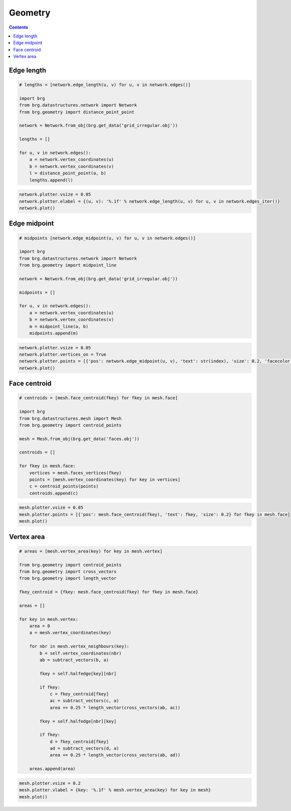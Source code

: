 .. _geometry:

********************************************************************************
Geometry
********************************************************************************

.. contents::


Edge length
===========

.. code-block:: python

    # lengths = [network.edge_length(u, v) for u, v in network.edges()]

    import brg
    from brg.datastructures.network import Network
    from brg.geometry import distance_point_point

    network = Network.from_obj(brg.get_data('grid_irregular.obj'))

    lengths = []

    for u, v in network.edges():
        a = network.vertex_coordinates(u)
        b = network.vertex_coordinates(v)
        l = distance_point_point(a, b)
        lengths.append(l)


.. code-block:: python

    network.plotter.vsize = 0.05
    network.plotter.elabel = {(u, v): '%.1f' % network.edge_length(u, v) for u, v in network.edges_iter()}
    network.plot()


.. plot::

    import brg
    from brg.datastructures.network import Network

    network = Network.from_obj(brg.get_data('grid_irregular.obj'))

    network.plotter.vsize = 0.05
    network.plotter.elabel = {(u, v): '%.1f' % network.edge_length(u, v) for u, v in network.edges_iter()}
    network.plot()


Edge midpoint
=============

.. code-block:: python

    # midpoints [network.edge_midpoint(u, v) for u, v in network.edges()]

    import brg
    from brg.datastructures.network import Network
    from brg.geometry import midpoint_line

    network = Network.from_obj(brg.get_data('grid_irregular.obj'))

    midpoints = []

    for u, v in network.edges():
        a = network.vertex_coordinates(u)
        b = network.vertex_coordinates(v)
        m = midpoint_line(a, b)
        midpoints.append(m)


.. code-block:: python
    
    network.plotter.vsize = 0.05
    network.plotter.vertices_on = True
    network.plotter.points = [{'pos': network.edge_midpoint(u, v), 'text': str(index), 'size': 0.2, 'facecolor': '#eeeeee'} for index, u, v in network.edges_enum()]
    network.plot()


.. plot::

    import brg
    from brg.datastructures.network import Network

    network = Network.from_obj(brg.get_data('grid_irregular.obj'))

    network.plotter.vsize = 0.05
    network.plotter.vertices_on = True
    network.plotter.points = [{'pos': network.edge_midpoint(u, v), 'text': str(index), 'size': 0.2, 'facecolor': '#eeeeee'} for index, u, v in network.edges_enum()]
    network.plot()


Face centroid
=============

.. code-block:: python

    # centroids = [mesh.face_centroid(fkey) for fkey in mesh.face]

    import brg
    from brg.datastructures.mesh import Mesh
    from brg.geometry import centroid_points

    mesh = Mesh.from_obj(brg.get_data('faces.obj'))

    centroids = []

    for fkey in mesh.face:
        vertices = mesh.faces_vertices(fkey)
        points = [mesh.vertex_coordinates(key) for key in vertices]
        c = centroid_points(points)
        centroids.append(c)


.. code-block:: python

    mesh.plotter.vsize = 0.05
    mesh.plotter.points = [{'pos': mesh.face_centroid(fkey), 'text': fkey, 'size': 0.2} for fkey in mesh.face]
    mesh.plot()


.. plot::

    import brg
    from brg.datastructures.mesh import Mesh

    mesh = Mesh.from_obj(brg.get_data('faces.obj'))

    mesh.plotter.vsize = 0.05
    mesh.plotter.points = [{'pos': mesh.face_centroid(fkey), 'text': fkey, 'size': 0.2} for fkey in mesh.face]
    mesh.plot()


Vertex area
===========

.. code-block:: python

    # areas = [mesh.vertex_area(key) for key in mesh.vertex]

    from brg.geometry import centroid_points
    from brg.geometry import cross_vectors
    from brg.geometry import length_vector

    fkey_centroid = {fkey: mesh.face_centroid(fkey) for fkey in mesh.face}

    areas = []

    for key in mesh.vertex:
        area = 0
        a = mesh.vertex_coordinates(key)

        for nbr in mesh.vertex_neighbours(key):
            b = self.vertex_coordinates(nbr)
            ab = subtract_vectors(b, a)

            fkey = self.halfedge[key][nbr]

            if fkey:
                c = fkey_centroid[fkey]
                ac = subtract_vectors(c, a)
                area += 0.25 * length_vector(cross_vectors(ab, ac))

            fkey = self.halfedge[nbr][key]

            if fkey:
                d = fkey_centroid[fkey]
                ad = subtract_vectors(d, a)
                area += 0.25 * length_vector(cross_vectors(ab, ad))

        areas.append(area)


.. code-block:: python
    
    mesh.plotter.vsize = 0.2
    mesh.plotter.vlabel = {key: '%.1f' % mesh.vertex_area(key) for key in mesh}
    mesh.plot()


.. plot::

    import brg
    from brg.datastructures.mesh import Mesh

    mesh = Mesh.from_obj(brg.get_data('faces.obj'))

    mesh.plotter.vsize = 0.2
    mesh.plotter.vlabel = {key: '{0:.1f}'.format(mesh.vertex_area(key)) for key in mesh}
    mesh.plot()

